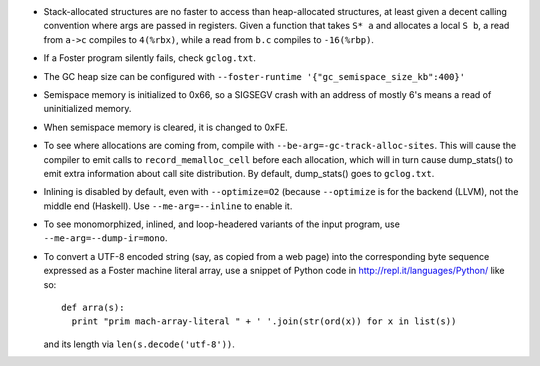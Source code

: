 * Stack-allocated structures are no faster to access than heap-allocated structures,
  at least given a decent calling convention where args are passed in registers.
  Given a function that takes ``S* a`` and allocates a local ``S b``, a read from
  ``a->c`` compiles to ``4(%rbx)``, while a read from ``b.c`` compiles to
  ``-16(%rbp)``.

* If a Foster program silently fails, check ``gclog.txt``.
* The GC heap size can be configured with ``--foster-runtime '{"gc_semispace_size_kb":400}'``
* Semispace memory is initialized to 0x66, so a SIGSEGV crash with an address of
  mostly 6's means a read of uninitialized memory.
* When semispace memory is cleared, it is changed to 0xFE.
* To see where allocations are coming from, compile with
  ``--be-arg=-gc-track-alloc-sites``.
  This will cause the compiler to emit calls to ``record_memalloc_cell`` before
  each allocation, which will in turn cause dump_stats() to emit extra information
  about call site distribution. By default, dump_stats() goes to ``gclog.txt``.
* Inlining is disabled by default, even with ``--optimize=O2`` (because
  ``--optimize`` is for the backend (LLVM), not the middle end (Haskell).
  Use ``--me-arg=--inline`` to enable it.
* To see monomorphized, inlined, and loop-headered variants of the input program,
  use ``--me-arg=--dump-ir=mono``.

* To convert a UTF-8 encoded string (say, as copied from a web page) into the
  corresponding byte sequence expressed as a Foster machine literal array,
  use a snippet of Python code in http://repl.it/languages/Python/ like so::
      def arra(s):
        print "prim mach-array-literal " + ' '.join(str(ord(x)) for x in list(s))
  and its length via ``len(s.decode('utf-8'))``.
